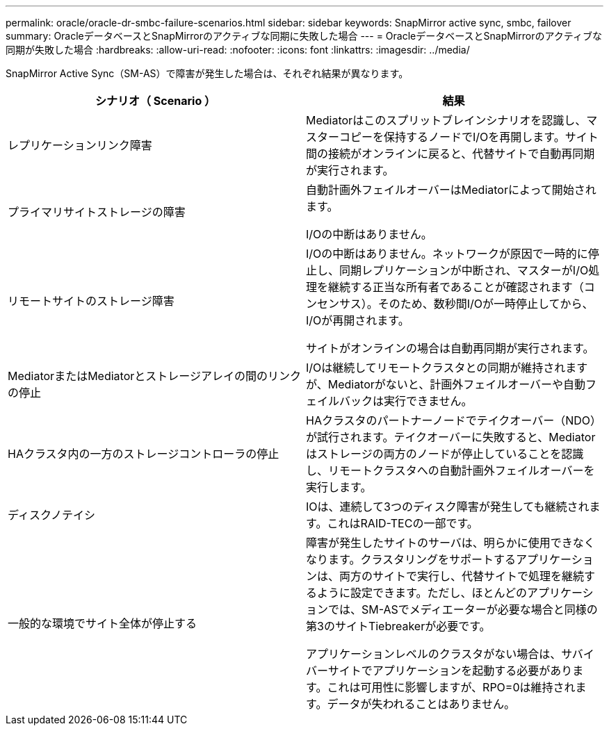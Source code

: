 ---
permalink: oracle/oracle-dr-smbc-failure-scenarios.html 
sidebar: sidebar 
keywords: SnapMirror active sync, smbc, failover 
summary: OracleデータベースとSnapMirrorのアクティブな同期に失敗した場合 
---
= OracleデータベースとSnapMirrorのアクティブな同期が失敗した場合
:hardbreaks:
:allow-uri-read: 
:nofooter: 
:icons: font
:linkattrs: 
:imagesdir: ../media/


[role="lead"]
SnapMirror Active Sync（SM-AS）で障害が発生した場合は、それぞれ結果が異なります。

[cols="1,1"]
|===
| シナリオ（ Scenario ） | 結果 


| レプリケーションリンク障害 | Mediatorはこのスプリットブレインシナリオを認識し、マスターコピーを保持するノードでI/Oを再開します。サイト間の接続がオンラインに戻ると、代替サイトで自動再同期が実行されます。 


| プライマリサイトストレージの障害 | 自動計画外フェイルオーバーはMediatorによって開始されます。

I/Oの中断はありません。 


| リモートサイトのストレージ障害 | I/Oの中断はありません。ネットワークが原因で一時的に停止し、同期レプリケーションが中断され、マスターがI/O処理を継続する正当な所有者であることが確認されます（コンセンサス）。そのため、数秒間I/Oが一時停止してから、I/Oが再開されます。

サイトがオンラインの場合は自動再同期が実行されます。 


| MediatorまたはMediatorとストレージアレイの間のリンクの停止 | I/Oは継続してリモートクラスタとの同期が維持されますが、Mediatorがないと、計画外フェイルオーバーや自動フェイルバックは実行できません。 


| HAクラスタ内の一方のストレージコントローラの停止 | HAクラスタのパートナーノードでテイクオーバー（NDO）が試行されます。テイクオーバーに失敗すると、Mediatorはストレージの両方のノードが停止していることを認識し、リモートクラスタへの自動計画外フェイルオーバーを実行します。 


| ディスクノテイシ | IOは、連続して3つのディスク障害が発生しても継続されます。これはRAID-TECの一部です。 


| 一般的な環境でサイト全体が停止する | 障害が発生したサイトのサーバは、明らかに使用できなくなります。クラスタリングをサポートするアプリケーションは、両方のサイトで実行し、代替サイトで処理を継続するように設定できます。ただし、ほとんどのアプリケーションでは、SM-ASでメディエーターが必要な場合と同様の第3のサイトTiebreakerが必要です。

アプリケーションレベルのクラスタがない場合は、サバイバーサイトでアプリケーションを起動する必要があります。これは可用性に影響しますが、RPO=0は維持されます。データが失われることはありません。 
|===